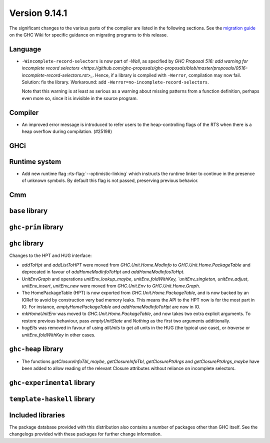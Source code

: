 .. _release-9-14-1:

Version 9.14.1
==============

The significant changes to the various parts of the compiler are listed in the
following sections. See the `migration guide
<https://gitlab.haskell.org/ghc/ghc/-/wikis/migration/9.14>`_ on the GHC Wiki
for specific guidance on migrating programs to this release.

Language
~~~~~~~~

* ``-Wincomplete-record-selectors`` is now part of `-Wall`, as specified
  by `GHC Proposal 516: add warning for incomplete record selectors <https://github.com/ghc-proposals/ghc-proposals/blob/master/proposals/0516-incomplete-record-selectors.rst>_`.
  Hence, if a library is compiled with ``-Werror``, compilation may now fail. Solution: fix the library.
  Workaround: add ``-Werror=no-incomplete-record-selectors``.

  Note that this warning is at least
  as serious as a warning about missing patterns from a function definition, perhaps even
  more so, since it is invisible in the source program.

Compiler
~~~~~~~~

- An improved error message is introduced to refer users to the heap-controlling flags of the RTS when there is a heap overflow during compilation. (#25198)

GHCi
~~~~

Runtime system
~~~~~~~~~~~~~~

- Add new runtime flag :rts-flag:`--optimistic-linking` which instructs the
  runtime linker to continue in the presence of unknown symbols. By default this
  flag is not passed, preserving previous behavior.

Cmm
~~~

``base`` library
~~~~~~~~~~~~~~~~

``ghc-prim`` library
~~~~~~~~~~~~~~~~~~~~

``ghc`` library
~~~~~~~~~~~~~~~

Changes to the HPT and HUG interface:

- `addToHpt` and `addListToHPT` were moved from `GHC.Unit.Home.ModInfo` to `GHC.Unit.Home.PackageTable` and deprecated in favour of `addHomeModInfoToHpt` and `addHomeModInfosToHpt`.
- `UnitEnvGraph` and operations `unitEnv_lookup_maybe`, `unitEnv_foldWithKey, `unitEnv_singleton`, `unitEnv_adjust`, `unitEnv_insert`, `unitEnv_new` were moved from `GHC.Unit.Env` to `GHC.Unit.Home.Graph`.
- The HomePackageTable (HPT) is now exported from `GHC.Unit.Home.PackageTable`,
  and is now backed by an IORef to avoid by construction very bad memory leaks.
  This means the API to the HPT now is for the most part in IO. For instance,
  `emptyHomePackageTable` and `addHomeModInfoToHpt` are now in IO.
- `mkHomeUnitEnv` was moved to `GHC.Unit.Home.PackageTable`, and now takes two
  extra explicit arguments. To restore previous behaviour, pass `emptyUnitState`
  and `Nothing` as the first two arguments additionally.
- `hugElts` was removed in favour of using `allUnits` to get all units in the
  HUG (the typical use case), or `traverse` or `unitEnv_foldWithKey` in other cases.

``ghc-heap`` library
~~~~~~~~~~~~~~~~~~~~

* The functions `getClosureInfoTbl_maybe`, `getClosureInfoTbl`,
  `getClosurePtrArgs` and `getClosurePtrArgs_maybe` have been added to allow
  reading of the relevant Closure attributes without reliance on incomplete
  selectors.

``ghc-experimental`` library
~~~~~~~~~~~~~~~~~~~~~~~~~~~~

``template-haskell`` library
~~~~~~~~~~~~~~~~~~~~~~~~~~~~

Included libraries
~~~~~~~~~~~~~~~~~~

The package database provided with this distribution also contains a number of
packages other than GHC itself. See the changelogs provided with these packages
for further change information.

.. ghc-package-list::

    libraries/array/array.cabal:                         Dependency of ``ghc`` library
    libraries/base/base.cabal:                           Core library
    libraries/binary/binary.cabal:                       Dependency of ``ghc`` library
    libraries/bytestring/bytestring.cabal:               Dependency of ``ghc`` library
    libraries/Cabal/Cabal/Cabal.cabal:                   Dependency of ``ghc-pkg`` utility
    libraries/Cabal/Cabal-syntax/Cabal-syntax.cabal:     Dependency of ``ghc-pkg`` utility
    libraries/containers/containers/containers.cabal:    Dependency of ``ghc`` library
    libraries/deepseq/deepseq.cabal:                     Dependency of ``ghc`` library
    libraries/directory/directory.cabal:                 Dependency of ``ghc`` library
    libraries/exceptions/exceptions.cabal:               Dependency of ``ghc`` and ``haskeline`` library
    libraries/filepath/filepath.cabal:                   Dependency of ``ghc`` library
    compiler/ghc.cabal:                                  The compiler itself
    libraries/ghci/ghci.cabal:                           The REPL interface
    libraries/ghc-boot/ghc-boot.cabal:                   Internal compiler library
    libraries/ghc-boot-th/ghc-boot-th.cabal:             Internal compiler library
    libraries/ghc-compact/ghc-compact.cabal:             Core library
    libraries/ghc-heap/ghc-heap.cabal:                   GHC heap-walking library
    libraries/ghc-prim/ghc-prim.cabal:                   Core library
    utils/haddock/haddock-api/haddock-api.cabal:         Dependency of ``haddock`` executable
    utils/haddock/haddock-library/haddock-library.cabal: Dependency of ``haddock`` executable
    libraries/haskeline/haskeline.cabal:                 Dependency of ``ghci`` executable
    libraries/hpc/hpc.cabal:                             Dependency of ``hpc`` executable
    libraries/integer-gmp/integer-gmp.cabal:             Core library
    libraries/mtl/mtl.cabal:                             Dependency of ``Cabal`` library
    libraries/parsec/parsec.cabal:                       Dependency of ``Cabal`` library
    libraries/pretty/pretty.cabal:                       Dependency of ``ghc`` library
    libraries/process/process.cabal:                     Dependency of ``ghc`` library
    libraries/stm/stm.cabal:                             Dependency of ``haskeline`` library
    libraries/template-haskell/template-haskell.cabal:   Core library
    libraries/terminfo/terminfo.cabal:                   Dependency of ``haskeline`` library
    libraries/text/text.cabal:                           Dependency of ``Cabal`` library
    libraries/time/time.cabal:                           Dependency of ``ghc`` library
    libraries/transformers/transformers.cabal:           Dependency of ``ghc`` library
    libraries/unix/unix.cabal:                           Dependency of ``ghc`` library
    libraries/Win32/Win32.cabal:                         Dependency of ``ghc`` library
    libraries/xhtml/xhtml.cabal:                         Dependency of ``haddock`` executable
    libraries/os-string/os-string.cabal:                 Dependency of ``filepath`` library
    libraries/file-io/file-io.cabal:                     Dependency of ``directory`` library
